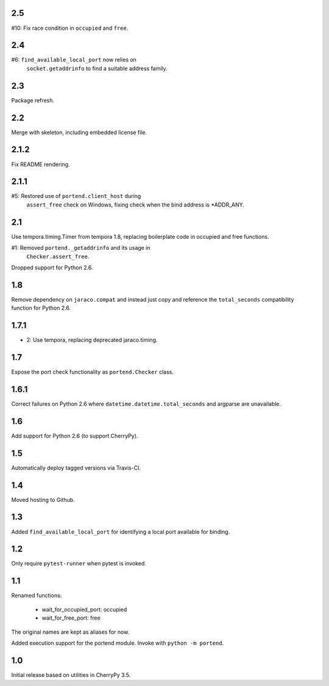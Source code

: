 2.5
===

#10: Fix race condition in ``occupied`` and ``free``.

2.4
===

#6: ``find_available_local_port`` now relies on
    ``socket.getaddrinfo`` to find a suitable address
    family.

2.3
===

Package refresh.

2.2
===

Merge with skeleton, including embedded license file.

2.1.2
=====

Fix README rendering.

2.1.1
=====

#5: Restored use of ``portend.client_host`` during
    ``assert_free`` check on Windows, fixing check
    when the bind address is *ADDR_ANY.

2.1
===

Use tempora.timing.Timer from tempora 1.8, replacing
boilerplate code in occupied and free functions.

#1: Removed ``portend._getaddrinfo`` and its usage in
    ``Checker.assert_free``.

Dropped support for Python 2.6.

1.8
===

Remove dependency on ``jaraco.compat`` and instead just
copy and reference the ``total_seconds`` compatibility
function for Python 2.6.

1.7.1
=====

* 2: Use tempora, replacing deprecated jaraco.timing.

1.7
===

Expose the port check functionality as ``portend.Checker`` class.

1.6.1
=====

Correct failures on Python 2.6 where
``datetime.datetime.total_seconds``
and argparse are unavailable.

1.6
===

Add support for Python 2.6 (to support CherryPy).

1.5
===

Automatically deploy tagged versions via Travis-CI.

1.4
===

Moved hosting to Github.

1.3
===

Added ``find_available_local_port`` for identifying a local port
available for binding.

1.2
===

Only require ``pytest-runner`` when pytest is invoked.

1.1
===

Renamed functions:

 - wait_for_occupied_port: occupied
 - wait_for_free_port: free

The original names are kept as aliases for now.

Added execution support for the portend module. Invoke with
``python -m portend``.

1.0
===

Initial release based on utilities in CherryPy 3.5.
